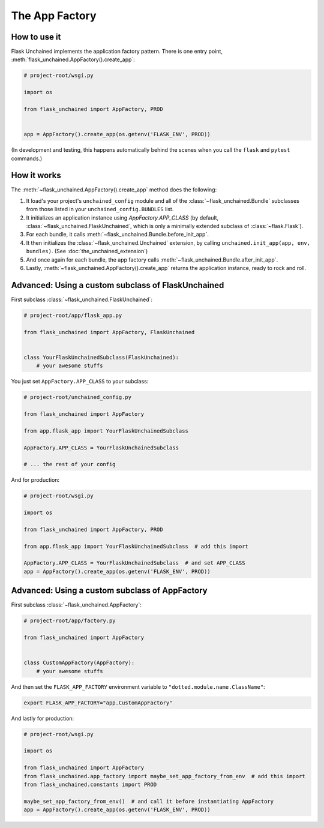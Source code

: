 The App Factory
---------------

How to use it
^^^^^^^^^^^^^

Flask Unchained implements the application factory pattern. There is one entry point,
:meth:`flask_unchained.AppFactory().create_app`:

.. code:: python

   # project-root/wsgi.py

   import os

   from flask_unchained import AppFactory, PROD


   app = AppFactory().create_app(os.getenv('FLASK_ENV', PROD))

(In development and testing, this happens automatically behind the scenes when you call
the ``flask`` and ``pytest`` commands.)

How it works
^^^^^^^^^^^^

The :meth:`~flask_unchained.AppFactory().create_app` method does the following:

1. It load's your project's ``unchained_config`` module and all of the :class:`~flask_unchained.Bundle` subclasses from those listed in your ``unchained_config.BUNDLES`` list.

2. It initializes an application instance using `AppFactory.APP_CLASS` (by default, :class:`~flask_unchained.FlaskUnchained`, which is only a minimally extended subclass of :class:`~flask.Flask`).

3. For each bundle, it calls :meth:`~flask_unchained.Bundle.before_init_app`.

4. It then initializes the :class:`~flask_unchained.Unchained` extension, by calling ``unchained.init_app(app, env, bundles)``. (See :doc:`the_unchained_extension`)

5. And once again for each bundle, the app factory calls :meth:`~flask_unchained.Bundle.after_init_app`.

6. Lastly, :meth:`~flask_unchained.AppFactory().create_app` returns the application instance, ready to rock and roll.


Advanced: Using a custom subclass of FlaskUnchained
^^^^^^^^^^^^^^^^^^^^^^^^^^^^^^^^^^^^^^^^^^^^^^^^^^^

First subclass :class:`~flask_unchained.FlaskUnchained`:

.. code:: python

   # project-root/app/flask_app.py

   from flask_unchained import AppFactory, FlaskUnchained


   class YourFlaskUnchainedSubclass(FlaskUnchained):
       # your awesome stuffs

You just set ``AppFactory.APP_CLASS`` to your subclass:

.. code:: python


   # project-root/unchained_config.py

   from flask_unchained import AppFactory

   from app.flask_app import YourFlaskUnchainedSubclass

   AppFactory.APP_CLASS = YourFlaskUnchainedSubclass

   # ... the rest of your config

And for production:

.. code:: python

   # project-root/wsgi.py

   import os

   from flask_unchained import AppFactory, PROD

   from app.flask_app import YourFlaskUnchainedSubclass  # add this import

   AppFactory.APP_CLASS = YourFlaskUnchainedSubclass  # and set APP_CLASS
   app = AppFactory().create_app(os.getenv('FLASK_ENV', PROD))

Advanced: Using a custom subclass of AppFactory
^^^^^^^^^^^^^^^^^^^^^^^^^^^^^^^^^^^^^^^^^^^^^^^

First subclass :class:`~flask_unchained.AppFactory`:

.. code:: python

   # project-root/app/factory.py

   from flask_unchained import AppFactory


   class CustomAppFactory(AppFactory):
       # your awesome stuffs

And then set the ``FLASK_APP_FACTORY`` environment variable to ``"dotted.module.name.ClassName"``:

.. code:: bash

   export FLASK_APP_FACTORY="app.CustomAppFactory"

And lastly for production:

.. code:: python

   # project-root/wsgi.py

   import os

   from flask_unchained import AppFactory
   from flask_unchained.app_factory import maybe_set_app_factory_from_env  # add this import
   from flask_unchained.constants import PROD

   maybe_set_app_factory_from_env()  # and call it before instantiating AppFactory
   app = AppFactory().create_app(os.getenv('FLASK_ENV', PROD))

